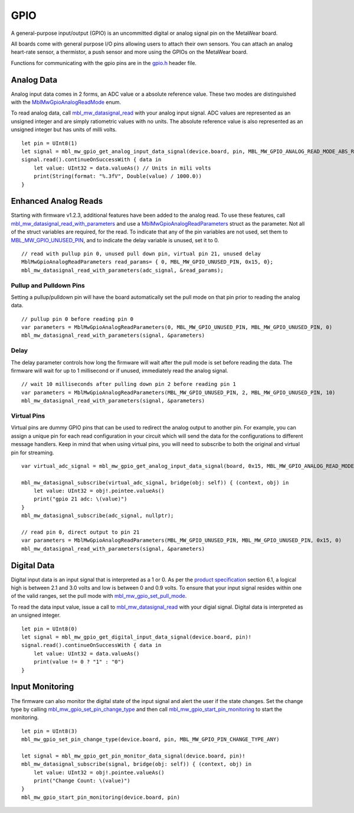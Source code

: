 .. highlight:: cpp

GPIO
====
A general-purpose input/output (GPIO) is an uncommitted digital or analog signal pin on the MetaWear board.

All boards come with general purpose I/O pins allowing users to attach their own sensors. You can attach an analog heart-rate sensor, a thermistor, a push sensor and more using the GPIOs on the MetaWear board. 

Functions for communicating with the gpio pins are in the 
`gpio.h <https://mbientlab.com/docs/metawear/cpp/latest/gpio_8h.html>`_ header file.

Analog Data
-----------
Analog input data comes in 2 forms, an ADC value or a absolute reference value.  These two modes are distinguished with the 
`MblMwGpioAnalogReadMode <https://mbientlab.com/docs/metawear/cpp/latest/gpio_8h.html#a88643319ca6ab68ed13089c51dbbd95d>`_ enum.

To read analog data, call 
`mbl_mw_datasignal_read <https://mbientlab.com/docs/metawear/cpp/latest/datasignal_8h.html#a0a456ad1b6d7e7abb157bdf2fc98f179>`_ with your analog input 
signal.  ADC values are represented as an unsigned integer and are simply ratiometric values with no units.  The absolute reference value is also 
represented as an unsigned integer but has units of milli volts. ::

    let pin = UInt8(1)
    let signal = mbl_mw_gpio_get_analog_input_data_signal(device.board, pin, MBL_MW_GPIO_ANALOG_READ_MODE_ABS_REF)!
    signal.read().continueOnSuccessWith { data in
        let value: UInt32 = data.valueAs() // Units in mili volts
        print(String(format: "%.3fV", Double(value) / 1000.0))
    }

Enhanced Analog Reads
---------------------
Starting with firmware v1.2.3, additional features have been added to the analog read.  To use these features, call 
`mbl_mw_datasignal_read_with_parameters <https://mbientlab.com/docs/metawear/cpp/latest/datasignal_8h.html#a71391d5862eb18327ce2aaaac4a12159>`_
and use a `MblMwGpioAnalogReadParameters <https://mbientlab.com/docs/metawear/cpp/latest/structMblMwGpioAnalogReadParameters.html>`_ struct as the 
parameter.  Not all of the struct variables are required, for the read.  To indicate that any of the pin variables are not used, set them to 
`MBL_MW_GPIO_UNUSED_PIN <https://mbientlab.com/docs/metawear/cpp/latest/gpio_8h.html#a2fa68bf3103b371ad501bb9bceab40ba>`_, and to indicate the delay 
variable is unused, set it to 0.  ::

    // read with pullup pin 0, unused pull down pin, virtual pin 21, unused delay
    MblMwGpioAnalogReadParameters read_params= { 0, MBL_MW_GPIO_UNUSED_PIN, 0x15, 0};
    mbl_mw_datasignal_read_with_parameters(adc_signal, &read_params);

Pullup and Pulldown Pins
^^^^^^^^^^^^^^^^^^^^^^^^
Setting a pullup/pulldown pin will have the board automatically set the pull mode on that pin prior to reading the analog data.  ::

    // pullup pin 0 before reading pin 0
    var parameters = MblMwGpioAnalogReadParameters(0, MBL_MW_GPIO_UNUSED_PIN, MBL_MW_GPIO_UNUSED_PIN, 0)
    mbl_mw_datasignal_read_with_parameters(signal, &parameters)

Delay
^^^^^
The delay parameter controls how long the firmware will wait after the pull mode is set before reading the data.  The firmware will wait for up to 
1 millisecond or if unused, immediately read the analog signal.  ::

    // wait 10 milliseconds after pulling down pin 2 before reading pin 1
    var parameters = MblMwGpioAnalogReadParameters(MBL_MW_GPIO_UNUSED_PIN, 2, MBL_MW_GPIO_UNUSED_PIN, 10)
    mbl_mw_datasignal_read_with_parameters(signal, &parameters)

Virtual Pins
^^^^^^^^^^^^
Virtual pins are dummy GPIO pins that can be used to redirect the analog output to another pin.  For example, you can assign a unique pin for each 
read configuration in your circuit which will send the data for the configurations to different message handlers.  Keep in mind that when using virtual 
pins, you will need to subscribe to both the original and virtual pin for streaming.  ::

    var virtual_adc_signal = mbl_mw_gpio_get_analog_input_data_signal(board, 0x15, MBL_MW_GPIO_ANALOG_READ_MODE_ADC)

    mbl_mw_datasignal_subscribe(virtual_adc_signal, bridge(obj: self)) { (context, obj) in
        let value: UInt32 = obj!.pointee.valueAs()
        print("gpio 21 adc: \(value)")
    }
    mbl_mw_datasignal_subscribe(adc_signal, nullptr);

    // read pin 0, direct output to pin 21
    var parameters = MblMwGpioAnalogReadParameters(MBL_MW_GPIO_UNUSED_PIN, MBL_MW_GPIO_UNUSED_PIN, 0x15, 0)
    mbl_mw_datasignal_read_with_parameters(signal, &parameters)

Digital Data
------------
Digital input data is an input signal that is interpreted as a 1 or 0.  As per the 
`product specification <https://mbientlab.com/docs/MetaWearPPSv0.7.pdf>`_ section 6.1, a logical 
high is between 2.1 and 3.0 volts and low is between 0 and 0.9 volts.  To ensure that your input signal resides within one of the valid ranges, set 
the pull mode with `mbl_mw_gpio_set_pull_mode <https://mbientlab.com/docs/metawear/cpp/latest/gpio_8h.html#aa451272a7c3d6a98feef8ed75723b677>`_.

To read the data input value, issue a call to 
`mbl_mw_datasignal_read <https://mbientlab.com/docs/metawear/cpp/latest/datasignal_8h.html#a0a456ad1b6d7e7abb157bdf2fc98f179>`_ with your digial signal.  
Digital data is interpreted as an unsigned integer. ::

    let pin = UInt8(0)
    let signal = mbl_mw_gpio_get_digital_input_data_signal(device.board, pin)!
    signal.read().continueOnSuccessWith { data in
        let value: UInt32 = data.valueAs()
        print(value != 0 ? "1" : "0")
    }

Input Monitoring
----------------
The firmware can also monitor the digital state of the input signal and alert the user if the state changes.  Set the change type by calling 
`mbl_mw_gpio_set_pin_change_type <https://mbientlab.com/docs/metawear/cpp/latest/gpio_8h.html#aea5c02779ade9da2592c234088bb1f8e>`_ and then call 
`mbl_mw_gpio_start_pin_monitoring <https://mbientlab.com/docs/metawear/cpp/latest/gpio_8h.html#a5cf8e8869e0e4ca551f6c775df469364>`_ to start the 
monitoring. ::

    let pin = UInt8(3)
    mbl_mw_gpio_set_pin_change_type(device.board, pin, MBL_MW_GPIO_PIN_CHANGE_TYPE_ANY)

    let signal = mbl_mw_gpio_get_pin_monitor_data_signal(device.board, pin)!
    mbl_mw_datasignal_subscribe(signal, bridge(obj: self)) { (context, obj) in
        let value: UInt32 = obj!.pointee.valueAs()
        print("Change Count: \(value)")
    }
    mbl_mw_gpio_start_pin_monitoring(device.board, pin)
